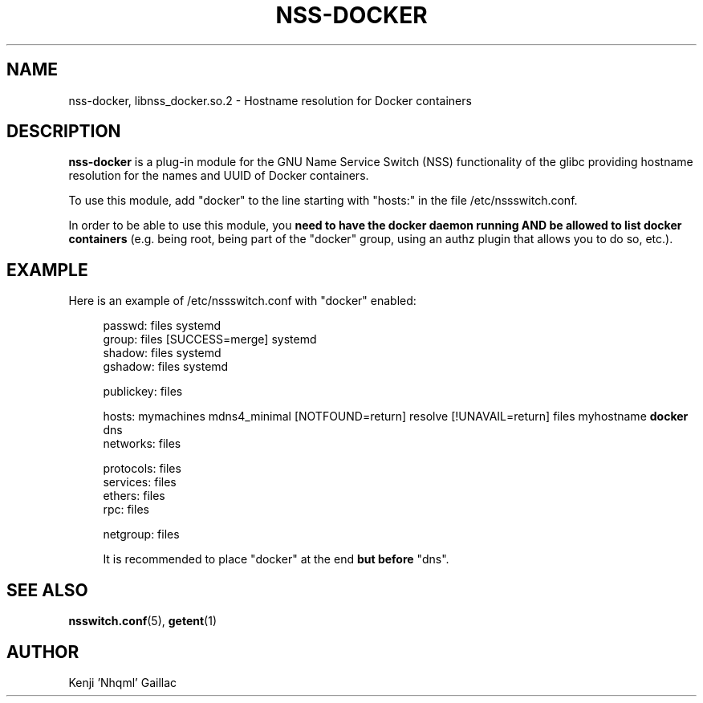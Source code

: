 .TH NSS-DOCKER 8 2022-02-11 "nss-docker 0.1"

.SH NAME
nss-docker, libnss_docker\&.so\&.2 - Hostname resolution for Docker containers

.SH DESCRIPTION
.PP
\fBnss-docker\fP is a plug-in module for the GNU Name Service Switch (NSS) functionality of the glibc providing hostname resolution for the names and UUID of Docker containers.
.PP
To use this module, add "docker" to the line starting with "hosts:" in the file /etc/nssswitch.conf.

In order to be able to use this module, you \fBneed to have the docker daemon running AND be allowed to list docker containers\fP (e.g. being root, being part of the "docker" group, using an authz plugin that allows you to do so, etc.).

.SH EXAMPLE
.PP
Here is an example of /etc/nssswitch.conf with "docker" enabled:
.PP
.RS 4
.EX
passwd: files systemd
group: files [SUCCESS=merge] systemd
shadow: files systemd
gshadow: files systemd

publickey: files

hosts: mymachines mdns4_minimal [NOTFOUND=return] resolve [!UNAVAIL=return] files myhostname \fBdocker\fP dns
networks: files

protocols: files
services: files
ethers: files
rpc: files

netgroup: files
.EE

It is recommended to place "docker" at the end \fBbut before\fP "dns".

.SH SEE ALSO
.PP
\fBnsswitch.conf\fP(5), \fBgetent\fP(1)

.SH AUTHOR
Kenji 'Nhqml' Gaillac
